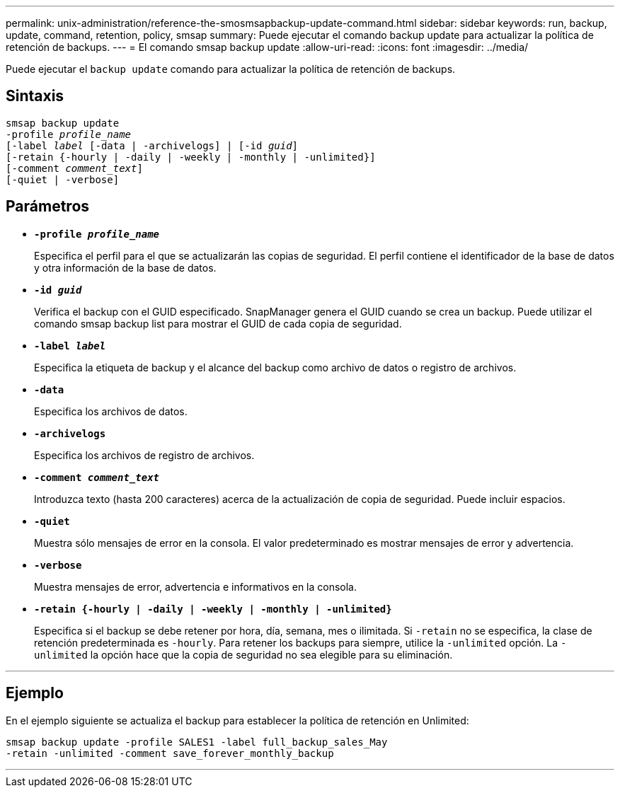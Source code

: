 ---
permalink: unix-administration/reference-the-smosmsapbackup-update-command.html 
sidebar: sidebar 
keywords: run, backup, update, command, retention, policy, smsap 
summary: Puede ejecutar el comando backup update para actualizar la política de retención de backups. 
---
= El comando smsap backup update
:allow-uri-read: 
:icons: font
:imagesdir: ../media/


[role="lead"]
Puede ejecutar el `backup update` comando para actualizar la política de retención de backups.



== Sintaxis

[listing, subs="+macros"]
----
pass:quotes[smsap backup update
-profile _profile_name_
[-label _label_ [-data | -archivelogs\] | [-id _guid_\]
[-retain {-hourly | -daily | -weekly | -monthly | -unlimited}\]
[-comment _comment_text_\]
[-quiet | -verbose]]
----


== Parámetros

* ``*-profile _profile_name_*``
+
Especifica el perfil para el que se actualizarán las copias de seguridad. El perfil contiene el identificador de la base de datos y otra información de la base de datos.

* ``*-id _guid_*``
+
Verifica el backup con el GUID especificado. SnapManager genera el GUID cuando se crea un backup. Puede utilizar el comando smsap backup list para mostrar el GUID de cada copia de seguridad.

* ``*-label _label_*``
+
Especifica la etiqueta de backup y el alcance del backup como archivo de datos o registro de archivos.

* ``*-data*``
+
Especifica los archivos de datos.

* ``*-archivelogs*``
+
Especifica los archivos de registro de archivos.

* ``*-comment _comment_text_*``
+
Introduzca texto (hasta 200 caracteres) acerca de la actualización de copia de seguridad. Puede incluir espacios.

* ``*-quiet*``
+
Muestra sólo mensajes de error en la consola. El valor predeterminado es mostrar mensajes de error y advertencia.

* ``*-verbose*``
+
Muestra mensajes de error, advertencia e informativos en la consola.

* ``*-retain {-hourly | -daily | -weekly | -monthly | -unlimited}*``
+
Especifica si el backup se debe retener por hora, día, semana, mes o ilimitada. Si `-retain` no se especifica, la clase de retención predeterminada es `-hourly`. Para retener los backups para siempre, utilice la `-unlimited` opción. La `-unlimited` la opción hace que la copia de seguridad no sea elegible para su eliminación.



'''


== Ejemplo

En el ejemplo siguiente se actualiza el backup para establecer la política de retención en Unlimited:

[listing]
----
smsap backup update -profile SALES1 -label full_backup_sales_May
-retain -unlimited -comment save_forever_monthly_backup
----
'''